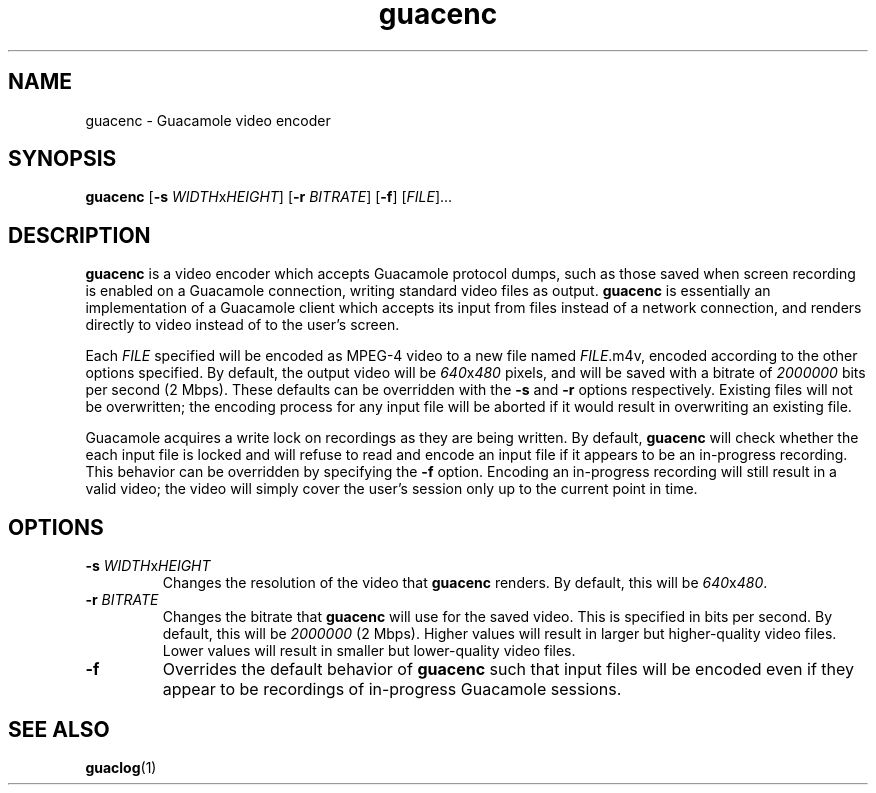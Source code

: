 .\"
.\" Licensed to the Apache Software Foundation (ASF) under one
.\" or more contributor license agreements.  See the NOTICE file
.\" distributed with this work for additional information
.\" regarding copyright ownership.  The ASF licenses this file
.\" to you under the Apache License, Version 2.0 (the
.\" "License"); you may not use this file except in compliance
.\" with the License.  You may obtain a copy of the License at
.\"
.\"   http://www.apache.org/licenses/LICENSE-2.0
.\"
.\" Unless required by applicable law or agreed to in writing,
.\" software distributed under the License is distributed on an
.\" "AS IS" BASIS, WITHOUT WARRANTIES OR CONDITIONS OF ANY
.\" KIND, either express or implied.  See the License for the
.\" specific language governing permissions and limitations
.\" under the License.
.\"
.TH guacenc 1 "26 Jan 2018" "version 1.5.5" "Apache Guacamole"
.
.SH NAME
guacenc \- Guacamole video encoder
.
.SH SYNOPSIS
.B guacenc
[\fB-s\fR \fIWIDTH\fRx\fIHEIGHT\fR]
[\fB-r\fR \fIBITRATE\fR]
[\fB-f\fR]
[\fIFILE\fR]...
.
.SH DESCRIPTION
.B guacenc
is a video encoder which accepts Guacamole protocol dumps, such as those saved
when screen recording is enabled on a Guacamole connection, writing standard
video files as output.
.B guacenc
is essentially an implementation of a Guacamole client which accepts
its input from files instead of a network connection, and renders directly to
video instead of to the user's screen.
.P
Each \fIFILE\fR specified will be encoded as MPEG-4 video to a new
file named \fIFILE\fR.m4v, encoded according to the other options specified. By
default, the output video will be \fI640\fRx\fI480\fR pixels, and will be saved
with a bitrate of \fI2000000\fR bits per second (2 Mbps). These defaults can be
overridden with the \fB-s\fR and \fB-r\fR options respectively. Existing files
will not be overwritten; the encoding process for any input file will be
aborted if it would result in overwriting an existing file.
.P
Guacamole acquires a write lock on recordings as they are being written. By
default,
.B guacenc
will check whether the each input file is locked and will refuse to read and
encode an input file if it appears to be an in-progress recording. This
behavior can be overridden by specifying the \fB-f\fR option. Encoding an
in-progress recording will still result in a valid video; the video will simply
cover the user's session only up to the current point in time.
.
.SH OPTIONS
.TP
\fB-s\fR \fIWIDTH\fRx\fIHEIGHT\fR
Changes the resolution of the video that
.B guacenc
renders. By default, this will be \fI640\fRx\fI480\fR.
.TP
\fB-r\fR \fIBITRATE\fR
Changes the bitrate that
.B guacenc
will use for the saved video. This is specified in bits per second. By default,
this will be \fI2000000\fR (2 Mbps). Higher values will result in larger but
higher-quality video files. Lower values will result in smaller but
lower-quality video files.
.TP
\fB-f\fR
Overrides the default behavior of
.B guacenc
such that input files will be encoded even if they appear to be recordings of
in-progress Guacamole sessions.
.
.SH SEE ALSO
.BR guaclog (1)
